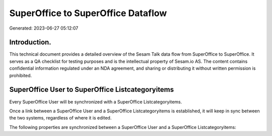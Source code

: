 ===================================
SuperOffice to SuperOffice Dataflow
===================================

Generated: 2023-06-27 05:12:07

Introduction.
------------

This technical document provides a detailed overview of the Sesam Talk data flow from SuperOffice to SuperOffice. It serves as a QA checklist for testing purposes and is the intellectual property of Sesam.io AS. The content contains confidential information regulated under an NDA agreement, and sharing or distributing it without written permission is prohibited.

SuperOffice User to SuperOffice Listcategoryitems
-------------------------------------------------
Every SuperOffice User will be synchronized with a SuperOffice Listcategoryitems.

Once a link between a SuperOffice User and a SuperOffice Listcategoryitems is established, it will keep in sync between the two systems, regardless of where it is edited.

The following properties are synchronized between a SuperOffice User and a SuperOffice Listcategoryitems:

.. list-table::
   :header-rows: 1

   * - SuperOffice User Property
     - SuperOffice Listcategoryitems Property
     - SuperOffice Data Type

